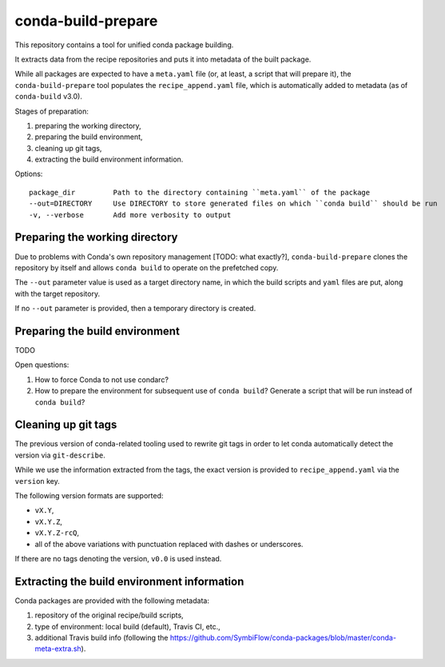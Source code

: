 conda-build-prepare
===================

This repository contains a tool for unified conda package building.

It extracts data from the recipe repositories and puts it into metadata of the built package.

While all packages are expected to have a ``meta.yaml`` file (or, at least, a script that will prepare it), the ``conda-build-prepare`` tool populates the ``recipe_append.yaml`` file, which is automatically added to metadata (as of ``conda-build`` v3.0).

Stages of preparation:

#. preparing the working directory,
#. preparing the build environment,
#. cleaning up git tags,
#. extracting the build environment information.

Options::

    package_dir         Path to the directory containing ``meta.yaml`` of the package
    --out=DIRECTORY     Use DIRECTORY to store generated files on which ``conda build`` should be run
    -v, --verbose       Add more verbosity to output

Preparing the working directory
-------------------------------

Due to problems with Conda's own repository management [TODO: what exactly?], ``conda-build-prepare`` clones the repository by itself and allows ``conda build`` to operate on the prefetched copy.

The ``--out`` parameter value is used as a target directory name, in which the build scripts and ``yaml`` files are put, along with the target repository.

If no ``--out`` parameter is provided, then a temporary directory is created.

Preparing the build environment
-------------------------------

TODO

Open questions:

#. How to force Conda to not use condarc?
#. How to prepare the environment for subsequent use of ``conda build``?
   Generate a script that will be run instead of ``conda build``?

Cleaning up git tags
--------------------

The previous version of conda-related tooling used to rewrite git tags in order to let conda automatically detect the version via ``git-describe``.

While we use the information extracted from the tags, the exact version is provided to ``recipe_append.yaml`` via the ``version`` key.

The following version formats are supported:

- ``vX.Y``,
- ``vX.Y.Z``,
- ``vX.Y.Z-rcQ``,
- all of the above variations with punctuation replaced with dashes or underscores.

If there are no tags denoting the version, ``v0.0`` is used instead.

Extracting the build environment information
--------------------------------------------

Conda packages are provided with the following metadata:

#. repository of the original recipe/build scripts,
#. type of environment: local build (default), Travis CI, etc.,
#. additional Travis build info (following the https://github.com/SymbiFlow/conda-packages/blob/master/conda-meta-extra.sh).